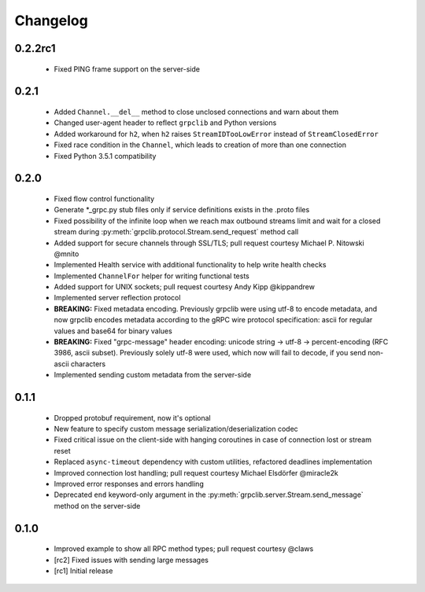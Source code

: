 Changelog
=========

0.2.2rc1
~~~~~~~~

  - Fixed PING frame support on the server-side

0.2.1
~~~~~

  - Added ``Channel.__del__`` method to close unclosed connections and warn
    about them
  - Changed user-agent header to reflect ``grpclib`` and Python versions
  - Added workaround for ``h2``, when ``h2`` raises ``StreamIDTooLowError``
    instead of ``StreamClosedError``
  - Fixed race condition in the ``Channel``, which leads to creation of more
    than one connection
  - Fixed Python 3.5.1 compatibility

0.2.0
~~~~~

  - Fixed flow control functionality
  - Generate *_grpc.py stub files only if service definitions exists in the
    .proto files
  - Fixed possibility of the infinite loop when we reach max outbound streams
    limit and wait for a closed stream during
    :py:meth:`grpclib.protocol.Stream.send_request` method call
  - Added support for secure channels through SSL/TLS; pull request courtesy
    Michael P. Nitowski @mnito
  - Implemented Health service with additional functionality to help write
    health checks
  - Implemented ``ChannelFor`` helper for writing functional tests
  - Added support for UNIX sockets; pull request courtesy Andy Kipp @kippandrew
  - Implemented server reflection protocol
  - **BREAKING:** Fixed metadata encoding. Previously grpclib were using
    utf-8 to encode metadata, and now grpclib encodes metadata according to the
    gRPC wire protocol specification: ascii for regular values and base64 for
    binary values
  - **BREAKING:** Fixed "grpc-message" header encoding: unicode string -> utf-8
    -> percent-encoding (RFC 3986, ascii subset). Previously solely utf-8 were
    used, which now will fail to decode, if you send non-ascii characters
  - Implemented sending custom metadata from the server-side

0.1.1
~~~~~

  - Dropped protobuf requirement, now it's optional
  - New feature to specify custom message serialization/deserialization codec
  - Fixed critical issue on the client-side with hanging coroutines in case of
    connection lost or stream reset
  - Replaced ``async-timeout`` dependency with custom utilities, refactored
    deadlines implementation
  - Improved connection lost handling; pull request courtesy Michael
    Elsdörfer @miracle2k
  - Improved error responses and errors handling
  - Deprecated ``end`` keyword-only argument in the
    :py:meth:`grpclib.server.Stream.send_message` method on the server-side

0.1.0
~~~~~

  - Improved example to show all RPC method types; pull request courtesy @claws
  - [rc2] Fixed issues with sending large messages
  - [rc1] Initial release
